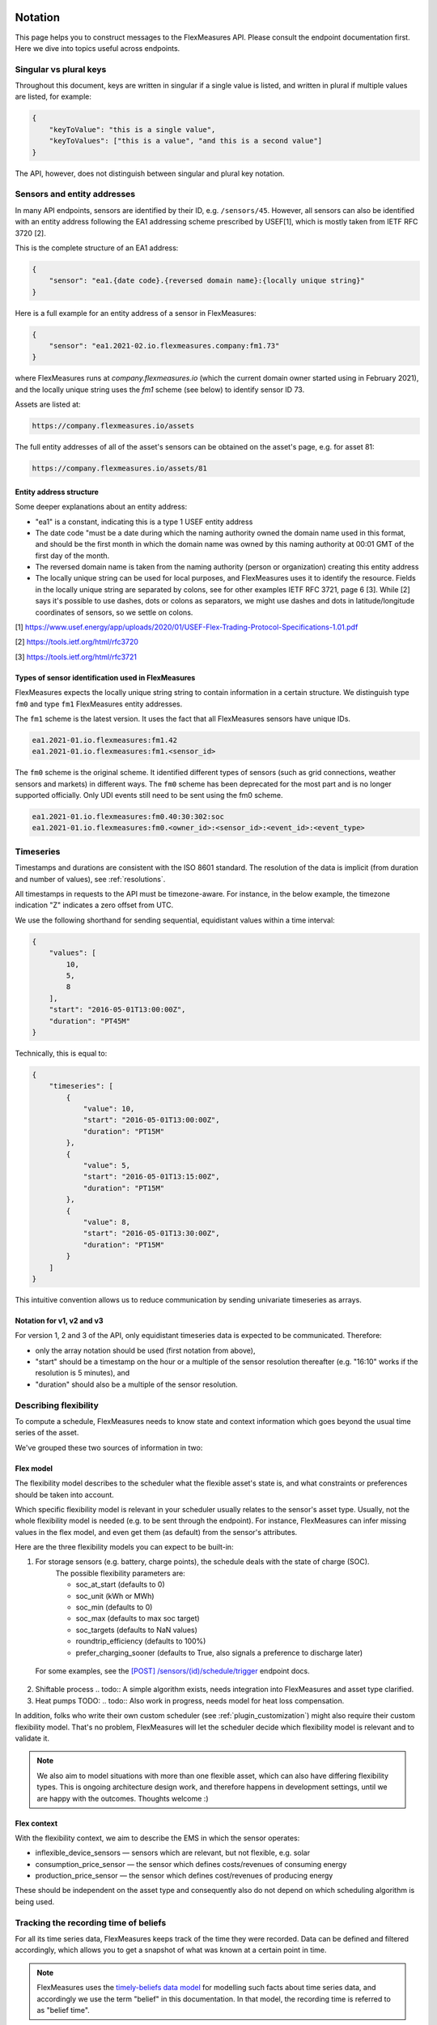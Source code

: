 .. _api_notation:

Notation
--------

This page helps you to construct messages to the FlexMeasures API. Please consult the endpoint documentation first. Here we dive into topics useful across endpoints.


Singular vs plural keys
^^^^^^^^^^^^^^^^^^^^^^^

Throughout this document, keys are written in singular if a single value is listed, and written in plural if multiple values are listed, for example:

.. code-block:: json

    {
        "keyToValue": "this is a single value",
        "keyToValues": ["this is a value", "and this is a second value"]
    }

The API, however, does not distinguish between singular and plural key notation.


Sensors and entity addresses
^^^^^^^^^^^^^^^^^^^^^^^^^^^^^^^^^^

In many API endpoints, sensors are identified by their ID, e.g. ``/sensors/45``. However, all sensors can also be identified with an entity address following the EA1 addressing scheme prescribed by USEF[1],
which is mostly taken from IETF RFC 3720 [2].

This is the complete structure of an EA1 address:

.. code-block:: json

    {
        "sensor": "ea1.{date code}.{reversed domain name}:{locally unique string}"
    }

Here is a full example for an entity address of a sensor in FlexMeasures:

.. code-block:: json

    {
        "sensor": "ea1.2021-02.io.flexmeasures.company:fm1.73"
    }

where FlexMeasures runs at `company.flexmeasures.io` (which the current domain owner started using in February 2021), and the locally unique string uses the `fm1` scheme (see below) to identify sensor ID 73.

Assets are listed at:

.. code-block:: html

    https://company.flexmeasures.io/assets

The full entity addresses of all of the asset's sensors can be obtained on the asset's page, e.g. for asset 81:

.. code-block:: html

    https://company.flexmeasures.io/assets/81


Entity address structure
""""""""""""""""""""""""""
Some deeper explanations about an entity address:

- "ea1" is a constant, indicating this is a type 1 USEF entity address
- The date code "must be a date during which the naming authority owned the domain name used in this format, and should be the first month in which the domain name was owned by this naming authority at 00:01 GMT of the first day of the month.
- The reversed domain name is taken from the naming authority (person or organization) creating this entity address
- The locally unique string can be used for local purposes, and FlexMeasures uses it to identify the resource.
  Fields in the locally unique string are separated by colons, see for other examples
  IETF RFC 3721, page 6 [3]. While [2] says it's possible to use dashes, dots or colons as separators, we might use dashes and dots in
  latitude/longitude coordinates of sensors, so we settle on colons.


[1] https://www.usef.energy/app/uploads/2020/01/USEF-Flex-Trading-Protocol-Specifications-1.01.pdf

[2] https://tools.ietf.org/html/rfc3720

[3] https://tools.ietf.org/html/rfc3721


Types of sensor identification used in FlexMeasures
""""""""""""""""""""""""""""""""""""""""""""""""""""

FlexMeasures expects the locally unique string string to contain information in a certain structure.
We distinguish type ``fm0`` and type ``fm1`` FlexMeasures entity addresses.

The ``fm1`` scheme is the latest version.
It uses the fact that all FlexMeasures sensors have unique IDs.

.. code-block::

    ea1.2021-01.io.flexmeasures:fm1.42
    ea1.2021-01.io.flexmeasures:fm1.<sensor_id>

.. todo:: UDI events are not yet modelled in the fm1 scheme

The ``fm0`` scheme is the original scheme.
It identified different types of sensors (such as grid connections, weather sensors and markets) in different ways.
The ``fm0`` scheme has been deprecated for the most part and is no longer supported officially.
Only UDI events still need to be sent using the fm0 scheme.

.. code-block::

    ea1.2021-01.io.flexmeasures:fm0.40:30:302:soc
    ea1.2021-01.io.flexmeasures:fm0.<owner_id>:<sensor_id>:<event_id>:<event_type>


Timeseries
^^^^^^^^^^

Timestamps and durations are consistent with the ISO 8601 standard. The resolution of the data is implicit (from duration and number of values), see :ref:`resolutions`.

All timestamps in requests to the API must be timezone-aware. For instance, in the below example, the timezone indication "Z" indicates a zero offset from UTC.

We use the following shorthand for sending sequential, equidistant values within a time interval:

.. code-block:: json

    {
        "values": [
            10,
            5,
            8
        ],
        "start": "2016-05-01T13:00:00Z",
        "duration": "PT45M"
    }

Technically, this is equal to:

.. code-block:: json

    {
        "timeseries": [
            {
                "value": 10,
                "start": "2016-05-01T13:00:00Z",
                "duration": "PT15M"
            },
            {
                "value": 5,
                "start": "2016-05-01T13:15:00Z",
                "duration": "PT15M"
            },
            {
                "value": 8,
                "start": "2016-05-01T13:30:00Z",
                "duration": "PT15M"
            }
        ]
    }

This intuitive convention allows us to reduce communication by sending univariate timeseries as arrays.

Notation for v1, v2 and v3
""""""""""""""""""""""""""

For version 1, 2 and 3 of the API, only equidistant timeseries data is expected to be communicated. Therefore:

- only the array notation should be used (first notation from above),
- "start" should be a timestamp on the hour or a multiple of the sensor resolution thereafter (e.g. "16:10" works if the resolution is 5 minutes), and
- "duration" should also be a multiple of the sensor resolution.


.. _describing_flexibility:

Describing flexibility
^^^^^^^^^^^^^^^^^^^^^^^

To compute a schedule, FlexMeasures needs to know state and context information which goes beyond
the usual time series of the asset.

We've grouped these two sources of information in two:

Flex model
""""""""""""

The flexibility model describes to the scheduler what the flexible asset's state is,
and what constraints or preferences should be taken into account.

Which specific flexibility model is relevant in your scheduler usually relates to the sensor's asset type.
Usually, not the whole flexibility model is needed (e.g. to be sent through the endpoint).
For instance, FlexMeasures can infer missing values in the flex model, and even get them (as default) from the sensor's attributes.

Here are the three flexibility models you can expect to be built-in:

1) For storage sensors (e.g. battery, charge points), the schedule deals with the state of charge (SOC).
    The possible flexibility parameters are:

    - soc_at_start (defaults to 0)
    - soc_unit (kWh or MWh)
    - soc_min (defaults to 0)
    - soc_max (defaults to max soc target)
    - soc_targets (defaults to NaN values)
    - roundtrip_efficiency (defaults to 100%)
    - prefer_charging_sooner (defaults to True, also signals a preference to discharge later)

  For some examples, see the `[POST] /sensors/(id)/schedule/trigger <../api/v3_0.html#post--api-v3_0-sensors-(id)-schedules-trigger>`_ endpoint docs.

2) Shiftable process
   .. todo:: A simple algorithm exists, needs integration into FlexMeasures and asset type clarified.

3) Heat pumps TODO:
   .. todo:: Also work in progress, needs model for heat loss compensation.

In addition, folks who write their own custom scheduler (see :ref:`plugin_customization`) might also require their custom flexibility model.
That's no problem, FlexMeasures will let the scheduler decide which flexibility model is relevant and to validate it. 

.. note:: We also aim to model situations with more than one flexible asset, which can also have differing flexibility types.
     This is ongoing architecture design work, and therefore happens in development settings, until we are happy 
     with the outcomes. Thoughts welcome :) 


Flex context
"""""""""""""

With the flexibility context, we aim to describe the EMS in which the sensor operates:

- inflexible_device_sensors ― sensors which are relevant, but not flexible, e.g. solar
- consumption_price_sensor ― the sensor which defines costs/revenues of consuming energy
- production_price_sensor ― the sensor which defines cost/revenues of producing energy

These should be independent on the asset type and consequently also do not depend on which scheduling algorithm is being used.


.. _beliefs:

Tracking the recording time of beliefs
^^^^^^^^^^^^^^^^^^^^^^^^^^^^^^^^^^^^^^^^^^^^^^^

For all its time series data, FlexMeasures keeps track of the time they were recorded. Data can be defined and filtered accordingly, which allows you to get a snapshot of what was known at a certain point in time.

.. note:: FlexMeasures uses the `timely-beliefs data model <https://github.com/SeitaBV/timely-beliefs/#the-data-model>`_ for modelling such facts about time series data, and accordingly we use the term "belief" in this documentation. In that model, the recording time is referred to as "belief time".


Querying by recording time
""""""""""""""""""""""""""""

Some GET endpoints have two optional timing fields to allow such filtering.

The ``prior`` field (a timestamp) can be used to select beliefs recorded before some moment in time.
It can be used to "time-travel" to see the state of information at some moment in the past.

In addition, the ``horizon`` field (a duration) can be used to select beliefs recorded before some moment in time, `relative to each event`.
For example, to filter out meter readings communicated within a day (denoted by a negative horizon) or forecasts created at least a day beforehand (denoted by a positive horizon).

The two timing fields follow the ISO 8601 standard and are interpreted as follows:

- ``prior``: recorded prior to <timestamp>.
- ``horizon``: recorded at least <duration> before the fact (indicated by a positive horizon), or at most <duration> after the fact (indicated by a negative horizon).

For example (note that you can use both fields together):

.. code-block:: json

    {
        "horizon": "PT6H",
        "prior": "2020-08-01T17:00:00Z"
    }

These fields denote that the data should have been recorded at least 6 hours before the fact (i.e. forecasts) and prior to 5 PM on August 1st 2020 (UTC).

.. note:: In addition to these two timing filters, beliefs can be filtered by their source (see :ref:`sources`).


.. _prognoses:

Setting the recording time
""""""""""""""""""""""""""""

Some POST endpoints have two optional fields to allow setting the time at which beliefs are recorded in an explicit manner.
This is useful to keep an accurate history of what was known at what time, especially for prognoses.
If not used, FlexMeasures will infer the belief time from the arrival time of the message.

The "prior" field (a timestamp) can be used to set a single time at which the entire time series (e.g. a prognosed series) was recorded.
Alternatively, the "horizon" field (a duration) can be used to set the recording times relative to each (prognosed) event.
In case both fields are set, the earliest possible recording time is determined and recorded for each (prognosed) event.

The two timing fields follow the ISO 8601 standard and are interpreted as follows:

.. code-block:: json

    {
        "values": [
            10,
            5,
            8
        ],
        "start": "2016-05-01T13:00:00Z",
        "duration": "PT45M",
        "prior": "2016-05-01T07:45:00Z",
    }

This message implies that the entire prognosis was recorded at 7:45 AM UTC, i.e. 6 hours before the end of the entire time interval.

.. code-block:: json

    {
        "values": [
            10,
            5,
            8
        ],
        "start": "2016-05-01T13:00:00Z",
        "duration": "PT45M",
        "horizon": "PT6H"
    }

This message implies that all prognosed values were recorded 6 hours in advance.
That is, the value for 1:00-1:15 PM was made at 7:15 AM, the value for 1:15-1:30 PM was made at 7:30 AM, and the value for 1:30-1:45 PM was made at 7:45 AM.

Negative horizons may also be stated (breaking with the ISO 8601 standard) to indicate a belief about something that has already happened (i.e. after the fact, or simply *ex post*).
For example, the following message implies that all prognosed values were made 10 minutes after the fact:

.. code-block:: json

    {
        "values": [
            10,
            5,
            8
        ],
        "start": "2016-05-01T13:00:00Z",
        "duration": "PT45M",
        "horizon": "-PT10M"
    }

Note that, for a horizon indicating a belief 10 minutes after the *start* of each 15-minute interval, the "horizon" would have been "PT5M".
This denotes that the prognosed interval has 5 minutes left to be concluded.

.. _resolutions:

Resolutions
^^^^^^^^^^^

Specifying a resolution is redundant for POST requests that contain both "values" and a "duration" ― FlexMeasures computes the resolution by dividing the duration by the number of values.

When POSTing data, FlexMeasures checks this computed resolution against the required resolution of the sensors which are posted to. If these can't be matched (through upsampling), an error will occur.

GET requests (such as *getMeterData*) return data in the resolution which the sensor is configured for.
A "resolution" may be specified explicitly to obtain the data in downsampled form, 
which can be very beneficial for download speed. The specified resolution needs to be a multiple
of the sensor's resolution, e.g. hourly or daily values if the sensor's resolution is 15 minutes.


.. _sources:

Sources
-------

Requests for data may filter by source. FlexMeasures keeps track of the data source (the data's author, for example, a user, forecaster or scheduler belonging to a given organisation) of time series data.
For example, to obtain data originating from data source 42, include the following:

.. code-block:: json

    {
        "source": 42,
    }

Data source IDs can be found by hovering over data in charts.

.. note:: Older API version (< 3) accepted user IDs (integers), account roles (strings) and lists thereof, instead of data source IDs (integers).


.. _units:

Units
^^^^^

From API version 3 onwards, we are much more flexible with sent units.
A valid unit for timeseries data is any unit that is convertible to the configured sensor unit registered in FlexMeasures.
So, for example, you can send timeseries data with "W" unit to a "kW" sensor.
And if you wish to do so, you can even send a timeseries with "kWh" unit to a "kW" sensor.
In this case, FlexMeasures will convert the data using the resolution of the timeseries.

For API versions 1 and 2, the unit sent needs to be an exact match with the sensor unit, and only "MW" is allowed for power sensors.

.. _signs:

Signs of power values
^^^^^^^^^^^^^^^^^^^^^

USEF recommends to use positive power values to indicate consumption and negative values to indicate production, i.e.
to take the perspective of the Prosumer.
If an asset has been configured as a pure producer or pure consumer, the web service will help avoid mistakes by checking the sign of posted power values.
